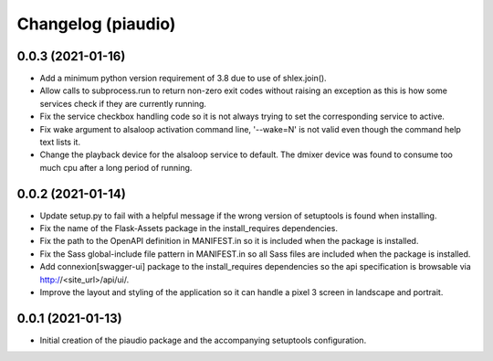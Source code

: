 ===================
Changelog (piaudio)
===================

0.0.3 (2021-01-16)
==================

- Add a minimum python version requirement of 3.8 due to use of shlex.join().
- Allow calls to subprocess.run to return non-zero exit codes without raising an exception as this is how some services check if they are currently running.
- Fix the service checkbox handling code so it is not always trying to set the corresponding service to active.
- Fix wake argument to alsaloop activation command line, '--wake=N' is not valid even though the command help text lists it.
- Change the playback device for the alsaloop service to default. The dmixer device was found to consume too much cpu after a long period of running.

0.0.2 (2021-01-14)
==================

- Update setup.py to fail with a helpful message if the wrong version of setuptools is found when installing.
- Fix the name of the Flask-Assets package in the install_requires dependencies.
- Fix the path to the OpenAPI definition in MANIFEST.in so it is included when the package is installed.
- Fix the Sass global-include file pattern in MANIFEST.in so all Sass files are included when the package is installed.
- Add connexion[swagger-ui] package to the install_requires dependencies so the api specification is browsable via http://<site_url>/api/ui/.
- Improve the layout and styling of the application so it can handle a pixel 3 screen in landscape and portrait.

0.0.1 (2021-01-13)
==================

- Initial creation of the piaudio package and the accompanying setuptools configuration.
